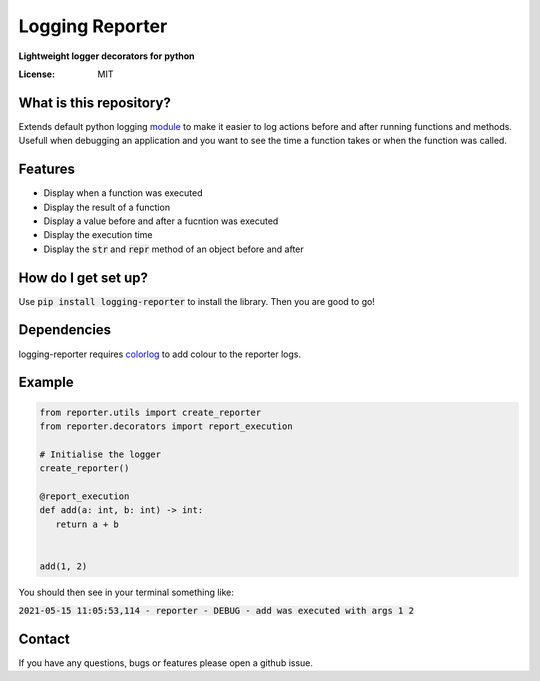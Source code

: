 Logging Reporter
================
**Lightweight logger decorators for python**



.. image:: https://img.shields.io/badge/code%20style-black-000000.svg
     :target: https://github.com/ambv/black
     :alt: Black code style

.. image:: https://github.com/2019342a/reporter/workflows/reporter/badge.svg
     :target: https://github.com/2019342a/reporter
     :alt: Tests


:License: MIT

What is this repository?
------------------------
Extends default python logging `module <https://docs.python.org/3/library/logging.html>`_ to make it easier to log actions before and after running functions and methods.
Usefull when debugging an application and you want to see the time a function takes or when the function was called.

Features
--------

- Display when a function was executed
- Display the result of a function
- Display a value before and after a fucntion was executed
- Display the execution time
- Display the :code:`str` and :code:`repr` method of an object before and after

How do I get set up?
--------------------

Use :code:`pip install logging-reporter` to install the library. Then you are good to go!


Dependencies
------------
logging-reporter requires `colorlog <https://github.com/borntyping/python-colorlog>`_ to add colour to the reporter logs.

Example
-------

.. code-block:: python

 from reporter.utils import create_reporter
 from reporter.decorators import report_execution

 # Initialise the logger
 create_reporter()

 @report_execution
 def add(a: int, b: int) -> int:
    return a + b


 add(1, 2)

You should then see in your terminal something like:

:code:`2021-05-15 11:05:53,114 - reporter - DEBUG - add was executed with args 1 2`

Contact
-------
If you have any questions, bugs or features please open a github issue.
